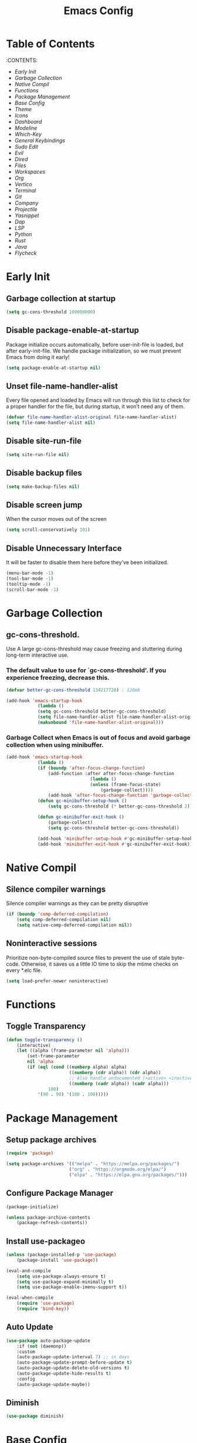 #+title: Emacs Config

#+property: header-args :mkdirp yes
#+property: header-args:emacs-lisp :tangle ~/.emacs.d/init.el :tangle-mode (identity #o555)

* Table of Contents
:PROPERTIES:
:TOC:      :include all :ignore this
:END:
:CONTENTS:
- [[Early Init]]
- [[Garbage Collection]]
- [[Native Compil]]
- [[Functions]]
- [[Package Management]]
- [[Base Config]]
- [[Theme]]
- [[Icons]]
- [[Dashboard]]
- [[Modeline]]
- [[Which-Key]]
- [[General Keybindings]]
- [[Sudo Edit]]
- [[Evil]]
- [[Dired]]
- [[Files]]
- [[Workspaces]]
- [[Org]]
- [[Vertico]]
- [[Terminal]]
- [[Git]]
- [[Company]]
- [[Projectile]]
- [[Yasnippet]]
- [[Dap]]
- [[LSP]]
- [[Python]]
- [[Rust]]
- [[Java]]
- [[Flycheck]]


* Early Init
** Garbage collection at startup

#+begin_src emacs-lisp :tangle ~/.emacs.d/early-init.el
(setq gc-cons-threshold 100000000)
#+end_src

** Disable package-enable-at-startup
Package initialize occurs automatically, before user-init-file is loaded, but after early-init-file. We handle package initialization, so we must prevent Emacs from doing it early!

#+begin_src emacs-lisp :tangle ~/.emacs.d/early-init.el
(setq package-enable-at-startup nil)
#+end_src

** Unset file-name-handler-alist
Every file opened and loaded by Emacs will run through this list to check for a proper handler for the file, but during startup, it won’t need any of them.

#+begin_src emacs-lisp :tangle ~/.emacs.d/early-init.el
(defvar file-name-handler-alist-original file-name-handler-alist)
(setq file-name-handler-alist nil)
#+end_src

** Disable site-run-file

#+begin_src emacs-lisp :tangle ~/.emacs.d/early-init.el
(setq site-run-file nil)
#+end_src

** Disable backup files

#+begin_src emacs-lisp :tangle ~/.emacs.d/early-init.el
(setq make-backup-files nil)
#+end_src

** Disable screen jump
When the cursor moves out of the screen

#+begin_src emacs-lisp :tangle ~/.emacs.d/early-init.el
(setq scroll-conservatively 101)
#+end_src

** Disable Unnecessary Interface
It will be faster to disable them here before they've been initialized.

#+begin_src emacs-lisp :tangle ~/.emacs.d/early-init.el
(menu-bar-mode -1)
(tool-bar-mode -1)
(tooltip-mode -1)
(scroll-bar-mode -1)
#+end_src
	 
* Garbage Collection
** gc-cons-threshold.
Use A large gc-cons-threshold may cause freezing
and stuttering during long-term interactive use.

*** The default value to use for `gc-cons-threshold'. If you experience freezing, decrease this.

#+begin_src emacs-lisp
(defvar better-gc-cons-threshold 134217728) ; 128mb

(add-hook 'emacs-startup-hook
            (lambda ()
            (setq gc-cons-threshold better-gc-cons-threshold)
            (setq file-name-handler-alist file-name-handler-alist-original)
            (makunbound 'file-name-handler-alist-original)))
#+end_src

*** Garbage Collect when Emacs is out of focus and avoid garbage collection when using minibuffer.

#+begin_src emacs-lisp
(add-hook 'emacs-startup-hook
            (lambda ()
            (if (boundp 'after-focus-change-function)
                (add-function :after after-focus-change-function
                                (lambda ()
                                (unless (frame-focus-state)
                                    (garbage-collect))))
                (add-hook 'after-focus-change-function 'garbage-collect))
            (defun gc-minibuffer-setup-hook ()
                (setq gc-cons-threshold (* better-gc-cons-threshold 2)))

            (defun gc-minibuffer-exit-hook ()
                (garbage-collect)
                (setq gc-cons-threshold better-gc-cons-threshold))

            (add-hook 'minibuffer-setup-hook #'gc-minibuffer-setup-hook)
            (add-hook 'minibuffer-exit-hook #'gc-minibuffer-exit-hook)))
#+end_src

* Native Compil
** Silence compiler warnings

Silence compiler warnings as they can be pretty disruptive

#+begin_src emacs-lisp
(if (boundp 'comp-deferred-compilation)
    (setq comp-deferred-compilation nil)
    (setq native-comp-deferred-compilation nil))
#+end_src

** Noninteractive sessions

  Prioritize non-byte-compiled source files to
  prevent the use of stale byte-code. Otherwise, it saves us a little IO time
  to skip the mtime checks on every *.elc file.

#+begin_src emacs-lisp
(setq load-prefer-newer noninteractive)
#+end_src
  
* Functions
** Toggle Transparency

#+begin_src emacs-lisp
(defun toggle-transparency ()
    (interactive)
    (let ((alpha (frame-parameter nil 'alpha)))
        (set-frame-parameter
        nil 'alpha
        (if (eql (cond ((numberp alpha) alpha)
                        ((numberp (cdr alpha)) (cdr alpha))
                        ;; Also handle undocumented (<active> <inactive>) form.
                        ((numberp (cadr alpha)) (cadr alpha)))
                100)
            '(90 . 90) '(100 . 100)))))
#+end_src

* Package Management
** Setup package archives

#+begin_src emacs-lisp
(require 'package)

(setq package-archives '(("melpa" . "https://melpa.org/packages/")
                        ("org" . "https://orgmode.org/elpa/")
                        ("elpa" . "https://elpa.gnu.org/packages/")))
#+end_src

** Configure Package Manager

#+begin_src emacs-lisp
(package-initialize)

(unless package-archive-contents
    (package-refresh-contents))
#+end_src

** Install use-packageo

#+begin_src emacs-lisp
(unless (package-installed-p 'use-package)
    (package-install 'use-package))

(eval-and-compile
    (setq use-package-always-ensure t)
    (setq use-package-expand-minimally t)
    (setq use-package-enable-imenu-support t))

(eval-when-compile
    (require 'use-package)
    (require 'bind-key))
#+end_src

** Auto Update

#+begin_src emacs-lisp
(use-package auto-package-update
    :if (not (daemonp))
    :custom
    (auto-package-update-interval 7) ;; in days
    (auto-package-update-prompt-before-update t)
    (auto-package-update-delete-old-versions t)
    (auto-package-update-hide-results t)
    :config
    (auto-package-update-maybe))
#+end_src

** Diminish

#+begin_src emacs-lisp
(use-package diminish)
#+end_src

* Base Config
** Fonts

#+begin_src emacs-lisp
(set-face-attribute 'default nil :font "JetBrains Mono" :height 105)
(set-face-attribute 'fixed-pitch nil :font "JetBrains Mono" :height 105)
(set-face-attribute 'variable-pitch nil :font "JetBrains Mono" :height 105)
#+end_src

** Cursor

#+begin_src emacs-lisp
(setq-default evil-normal-state-cursor '(box "medium sea green")
              evil-insert-state-cursor '(bar "medium sea green")
              evil-visual-state-cursor '(hollow "orange")
              blink-cursor-mode nil)
#+end_src

** Column Number

#+begin_src emacs-lisp
(column-number-mode)

;; Enable line numbers for some modes
(dolist (mode '(text-mode-hook
                                prog-mode-hook
                                conf-mode-hook))
    (add-hook mode (lambda ()
                    (display-line-numbers-mode 1)
                    (setq-default display-line-numbers-type 'relative)
                    )))

(dolist (mode '(org-mode-hook))
    (add-hook mode (lambda () (display-line-numbers-mode 0))))
#+end_src

** Parentheses

#+begin_src emacs-lisp
(show-paren-mode 1)
(electric-pair-mode 1)
#+end_src

** Auto-revert
*** Revert Dired and other buffers
#+begin_src emacs-lisp
(setq global-auto-revert-non-file-buffers t)
#+end_src

*** Revert buffers when the underlying file has changed
#+begin_src emacs-lisp
(global-auto-revert-mode 1)
#+end_src

** Make ESC quit prompts

#+begin_src emacs-lisp
(global-set-key (kbd "<escape>") 'keyboard-escape-quit)
#+end_src

** Simplify Yes/No Prompts

#+begin_src emacs-lisp
(fset 'yes-or-no-p 'y-or-n-p)
(setq use-dialog-box nil)
#+end_src

** Prettify Symbols
Prettify symbols mode, a built-in mode for displaying sequences of characters as fancy characters or symbols.

#+begin_src emacs-lisp
(global-prettify-symbols-mode 1)
(defun add-pretty-lambda ()
    "Make some word or string show as pretty Unicode symbols.  See https://unicodelookup.com for more."
    (setq prettify-symbols-alist
                '(("lambda" . 955)
                    ("->" . 8594)
                    ("<=" . 8804)
                    (">=" . 8805))))
(add-hook 'prog-mode-hook 'add-pretty-lambda)
(add-hook 'org-mode-hook 'add-pretty-lambda)
#+end_src

** Smooth Scrolling
Configurations to smooth scrolling.

*** Vertical Scroll

#+begin_src emacs-lisp
(setq scroll-step 1)
(setq scroll-margin 1)
(setq scroll-conservatively 101)
(setq scroll-up-aggressively 0.01)
(setq scroll-down-aggressively 0.01)
(setq auto-window-vscroll nil)
(setq fast-but-imprecise-scrolling nil)
(setq mouse-wheel-scroll-amount '(1 ((shift) . 1)))
(setq mouse-wheel-progressive-speed nil)
#+end_src

*** Horizontal Scroll

#+begin_src emacs-lisp
(setq hscroll-step 1)
(setq hscroll-margin 1)
#+end_src

* Theme
** Doom Theme
+ 'doom-themes-enable-bold' - if nil, bold is universally disabled
+ 'doom-themes-enable-italic' - if nil, italics is universally disabled
+ 'doom-themes-visual-bell-config' - Enable flashing mode-line on errors
+ 'doom-themes-treemacs-theme' - use "doom-colors" for less minimal icon theme
+ 'doom-themes-org-config' - Corrects (and improves) org-mode's native fontification.

#+begin_src emacs-lisp
(use-package doom-themes
    :config
    (setq doom-themes-enable-bold t
        doom-themes-enable-italic t)
    (load-theme 'doom-one t)

    (doom-themes-visual-bell-config)
    (setq-default doom-themes-treemacs-theme "doom-atom")
    (doom-themes-treemacs-config)
    (doom-themes-org-config))
#+end_src

** JetBrains Darcula

#+begin_src emacs-lisp
;;(use-package jetbrains-darcula-theme
;;	:config
;;	(load-theme 'jetbrains-darcula t))
#+end_src

* Icons
** All-the-icons
NOTE: The first time you load your configuration on a new machine, you'll
need to run the following command interactively so that mode line icons
display correctly:
M-x all-the-icons-install-fonts

#+begin_src emacs-lisp
(use-package all-the-icons)
#+end_src

* Dashboard
** Dashboard

An extensible emacs startup screen showing you what’s most important.

#+begin_src emacs-lisp
(use-package dashboard
    :init
    (setq dashboard-banner-logo-title "Welcome to Emacs!")
    (setq dashboard-startup-banner 'logo)
    (setq dashboard-center-content t)
    (setq dashboard-items '((recents  . 10)
                        (bookmarks . 10)
                        (projects . 5)))
    (setq dashboard-set-heading-icons t)
    (setq dashboard-set-file-icons t)
    (setq dashboard-set-navigator t)
    ;; (setq dashboard-projects-switch-function 'counsel-projectile-switch-project-by-name)
    :config
    (dashboard-setup-startup-hook))
#+end_src

** Dashboard in Emacsclient

This setting ensures that emacsclient always opens on dashboard rather than scratch.

#+begin_src emacs-lisp
(setq initial-buffer-choice (lambda () (get-buffer "*dashboard*")))
#+end_src

* Modeline

#+begin_src emacs-lisp
(use-package doom-modeline
    :init (doom-modeline-mode 1)
    :custom
    (doom-modeline-height 25)
    (doom-modeline-persp-name nil)
    )
#+end_src

* Which-Key

#+begin_src emacs-lisp
(use-package which-key
    :init
    (which-key-mode)
    (which-key-setup-minibuffer)
    (which-key-show-major-mode)
    :diminish which-key-mode
    :config
    (setq which-key-idle-delay 0.5)
    )
#+end_src

* General Keybindings

#+begin_src emacs-lisp
(use-package general
    :init
    (setq-default general-override-states '(insert
                                            emacs
                                            hybrid
                                            normal
                                            visual
                                            motion
                                            operator
                                            replace))
    :config
    (general-define-key
        :prefix "SPC"
        :states '(normal visual motion)
        :keymaps 'override

        ","     '(persp-switch-to-buffer* :which-key "workspace beffer")
        "."     '(consult-buffer :which-key "switch beffer")
        ":"     '(execute-extended-command :which-key "M-x")
        "s"     '(treemacs :which-key "treemacs")
        "a"     '(toggle-transparency :which-key "transparency")

        "RET"   '(:ignore t :which-key "bookmark")
        "RET j" '(consult-bookmark :which-key "bookmark jump")
        "RET s" '(bookmark-set :which-key "bookmark set")

        "TAB"   '(:ignore t :which-key "workspaces")
        "TAB n" '(persp-next :which-key "next perspective")
        "TAB p" '(persp-prev :which-key "prev perspective")
        "TAB k" '(persp-kill :which-key "kill perspective")
        "TAB b" '(persp-kill-buffer* :which-key "kill perspective buffer")
        "TAB K" '(persp-kill-others :which-key "kill other perspectives")
        "TAB l" '(persp-switch-last :which-key "switch last perspectives")
        "TAB s" '(persp-switch :which-key "switch by name")
        "TAB S" '(persp-state-save :which-key "save persp")
        "TAB L" '(persp-state-load :which-key "load persp")

        "b"     '(:ignore t :which-key "buffers")
        "b k"   '(kill-buffer :which-key "kill buffer")
        "b w"   '(kill-buffer-and-window :which-key "kill buffer and window")

        "d"     '(:ignore t :whick-key "dired")
        "d d"   '(dired :which-key "open dired")
        "d j"   '(dired-jump :which-key "dired jump")
        "d o"   '(dired-other-frame :which-key "dired other frame")

        "c"     '(:ignore t :which-key "comments")
        "c l"   '(comment-line :whick-key "comment or uncomment line")
        "c r"   '(comment-or-uncomment-region :which-key "comment or uncomment region")

        "e"     '(:ignore t :which-key "eval")
        "e l"   '(eval-last-sexp :which-key "last sexp")

        "f"     '(:ignore t :which-key "files")
        "f d"   '(delete-file :whick-key "delete file")
        "f l"   '((lambda () (interactive) (load-file "~/.emacs.d/init.el")) :whick-key "reload emacs config")
        "f s"   '(save-buffer :whick-key "save file")
        "f f"   '(find-file :which-key "find file")

        "g"     '(:ignore t :which-key "git")
        "g l"   '(:ignore t :which-key "log")
        "g l c" '(magit-log-current :which-key "log current")
        "g l f" '(magit-log-buffer-file :which-key "log buffer file")
        "g c"   '(magit-commit :which-key "commit")
        "g s"   '(magit-status :which-key "status")
        "g d"   '(magit-diff-unstaged :which-key "diff unstaged")
        "g c"   '(magit-branch-or-checkout :which-key "branch or checkout")
        "g b"   '(magit-branch :which-key "branch")
        "g p"   '(magit-push-current :which-key "push current")
        "g P"   '(magit-pull-branch :which-key "pull branch")
        "g f"   '(magit-fetch :which-key "fetch")
        "g F"   '(magit-fetch-all :which-key "fetch all")
        "g r"   '(magit-rebase :which-key "rebase")

        "o"     '(:ignore t :which-key "org")
        "o b"   '(:ignore t :whick-key "babel")
        "o b t" '(org-babel-tangle :whick-key "tangle")
        "o t"   '(org-insert-structure-template :whick-key "template")
        "o r"   '(:ignore t :which-key "org-roam")
        "o r t" '(org-roam-buffer-toggle :whick-key "toggle buffer")
        "o r f" '(org-roam-node-find :which-key "node find")
        "o r g" '(org-roam-graph :which-key "graph")
        "o r i" '(org-roam-node-insert :which-key "node insert")
        "o r c" '(org-roam-capture :which-key "capture")
        "o r o" '(org-open-at-point :which-key "open at point")
        "o r d" '(org-roam-dailies-capture-today :which-key "dailies capture today")
        "o r w" '(org-capture-finalize :which-key "finalize")

        "t"   '(:ignore t :which-key "term")
        "t e" '(eshell :whick-key "eshell")
        "t t" '(term :whick-key "term")
        "t v" '(vterm :whick-key "vterm")
        "t o" '(openwith-mode :whick-key "openwith-mode")

        "p"     '(:ignore t :which-key "projectile")
        "p f"   '(projectile-find-file :whick-key "find file")
        "p p"   '(projectile-switch-project :whick-key "switch project")
        "p k"   '(projectile-kill-buffers :whick-key "kill project buffers")

        "q"     '(:ignore t :which-key "quit")
        "q q"   '(save-buffers-kill-terminal :which-key "exit emacs")
        "q k"   '(kill-emacs :which-key "kill emacs")

        "w"     '(:ignore t :which-key "windows")
        "w b"   '(evil-window-bottom-right :which-key "window bottom right")
        "w d"   '(evil-window-delete :which-key "delete window")
        "w s"   '(evil-window-split :which-key "split window")
        "w v"   '(evil-window-vsplit :which-key "vsplit window")
        "w h"   '(evil-window-left :which-key "left window")
        "w l"   '(evil-window-right :which-key "right window")
        "w j"   '(evil-window-down :which-key "down window")
        "w k"   '(evil-window-up :which-key "up window")
        "w ="   '(balance-windows :which-key "balance windows")
        "w +"   '(evil-window-increase-height :which-key "increase window height")
        "w -"   '(evil-window-decrease-height :which-key "decrease window height")
        "w >"   '(evil-window-increase-width :which-key "increase window width")
        "w <"   '(evil-window-decrease-width :which-key "decrease window widht")
        "w t"   '(evil-window-top-left :which-key "window top left")))
#+end_src

* Sudo Edit

#+begin_src emacs-lisp
(use-package sudo-edit
    :commands (sudo-edit))
#+end_src

* Evil
** undo-tree

#+begin_src emacs-lisp
(use-package undo-tree
    :config
    (global-undo-tree-mode))
#+end_src

** undo-fu

#+begin_src emacs-lisp
(use-package undo-fu)
#+end_src

** evil

#+begin_src emacs-lisp
(use-package evil
    :init
    (setq evil-want-integration t)
    (setq evil-want-keybinding nil)
    (setq evil-undo-system 'undo-fu)
    :hook ((evil-insert-state-exit . (lambda ()
                                        (call-interactively #'save-buffer)))
            )
    :config
    (evil-mode 1))
#+end_src

** evil-collection

#+begin_src emacs-lisp
(use-package evil-collection
    :after evil
    :config
    (evil-collection-init))
#+end_src

** evil shift

Keep text selected after indentation

#+begin_src emacs-lisp
(defun my/evil-shift-right ()
    (interactive)
    (evil-shift-right evil-visual-beginning evil-visual-end)
    (evil-normal-state)
    (evil-visual-restore))

(defun my/evil-shift-left ()
    (interactive)
    (evil-shift-left evil-visual-beginning evil-visual-end)
    (evil-normal-state)
    (evil-visual-restore))

(evil-define-key 'visual global-map (kbd ">") 'my/evil-shift-right)
(evil-define-key 'visual global-map (kbd "<") 'my/evil-shift-left)
#+end_src
   
* Dired
** Rainbow

#+begin_src emacs-lisp
(use-package dired-rainbow
    :defer 2
    :config
    (dired-rainbow-define-chmod directory "#6cb2eb" "d.*")
    (dired-rainbow-define html "#eb5286" ("css" "less" "sass" "scss" "htm" "html" "jhtm" "mht" "eml" "mustache" "xhtml"))
    (dired-rainbow-define xml "#f2d024" ("xml" "xsd" "xsl" "xslt" "wsdl" "bib" "json" "msg" "pgn" "rss" "yaml" "yml" "rdata"))
    (dired-rainbow-define document "#9561e2" ("docm" "doc" "docx" "odb" "odt" "pdb" "pdf" "ps" "rtf" "djvu" "epub" "odp" "ppt" "pptx"))
    (dired-rainbow-define markdown "#ffed4a" ("org" "etx" "info" "markdown" "md" "mkd" "nfo" "pod" "rst" "tex" "textfile" "txt"))
    (dired-rainbow-define database "#6574cd" ("xlsx" "xls" "csv" "accdb" "db" "mdb" "sqlite" "nc"))
    (dired-rainbow-define media "#de751f" ("mp3" "mp4" "mkv" "MP3" "MP4" "avi" "mpeg" "mpg" "flv" "ogg" "mov" "mid" "midi" "wav" "aiff" "flac"))
    (dired-rainbow-define image "#f66d9b" ("tiff" "tif" "cdr" "gif" "ico" "jpeg" "jpg" "png" "psd" "eps" "svg"))
    (dired-rainbow-define log "#c17d11" ("log"))
    (dired-rainbow-define shell "#f6993f" ("awk" "bash" "bat" "sed" "sh" "zsh" "vim"))
    (dired-rainbow-define interpreted "#38c172" ("py" "ipynb" "rb" "pl" "t" "msql" "mysql" "pgsql" "sql" "r" "clj" "cljs" "scala" "js"))
    (dired-rainbow-define compiled "#4dc0b5" ("asm" "cl" "lisp" "el" "c" "h" "c++" "h++" "hpp" "hxx" "m" "cc" "cs" "cp" "cpp" "go" "f" "for" "ftn" "f90" "f95" "f03" "f08" "s" "rs" "hi" "hs" "pyc" ".java"))
    (dired-rainbow-define executable "#8cc4ff" ("exe" "msi"))
    (dired-rainbow-define compressed "#51d88a" ("7z" "zip" "bz2" "tgz" "txz" "gz" "xz" "z" "Z" "jar" "war" "ear" "rar" "sar" "xpi" "apk" "xz" "tar"))
    (dired-rainbow-define packaged "#faad63" ("deb" "rpm" "apk" "jad" "jar" "cab" "pak" "pk3" "vdf" "vpk" "bsp"))
    (dired-rainbow-define encrypted "#ffed4a" ("gpg" "pgp" "asc" "bfe" "enc" "signature" "sig" "p12" "pem"))
    (dired-rainbow-define fonts "#6cb2eb" ("afm" "fon" "fnt" "pfb" "pfm" "ttf" "otf"))
    (dired-rainbow-define partition "#e3342f" ("dmg" "iso" "bin" "nrg" "qcow" "toast" "vcd" "vmdk" "bak"))
    (dired-rainbow-define vc "#0074d9" ("git" "gitignore" "gitattributes" "gitmodules"))
    (dired-rainbow-define-chmod executable-unix "#38c172" "-.*x.*"))
#+end_src
   
** Single

#+begin_src emacs-lisp
(use-package dired-single
    :defer t)
#+end_src
  
** Map

#+begin_src emacs-lisp
(evil-collection-define-key 'normal 'dired-mode-map
    "h" 'dired-single-up-directory
    "H" 'dired-omit-mode
    "l" 'dired-single-buffer)
#+end_src
   
** Dired Icons

#+begin_src emacs-lisp
(use-package all-the-icons-dired
    :if (display-graphic-p)
    :hook (dired-mode . all-the-icons-dired-mode))
#+end_src

* Files
** Opening Files Externally

#+begin_src emacs-lisp
(use-package openwith
    :config
    (setq large-file-warning-threshold nil)
    (setq openwith-associations
        (list
            (list (openwith-make-extension-regexp
                '("mpg" "mpeg" "mp3" "mp4"
                    "avi" "wmv" "wav" "mov" "flv"
                    "ogm" "ogg" "mkv"))
                "mpv"
                '(file))
            (list (openwith-make-extension-regexp
                '("xbm" "pbm" "pgm" "ppm" "pnm"
                    "png" "gif" "bmp" "tif" "jpeg"
                    "jpg"))
                    "feh"
                    '(file))
            (list (openwith-make-extension-regexp
                '("pdf"))
                "evince"
                '(file)))))
#+end_src
   
* Workspaces
** persp-mode
+ 'persp-modestring-short' - only displays the current perspective

#+begin_src emacs-lisp
(use-package perspective
    :demand t
    :custom
    (persp-initial-frame-name "emacs")
    :config
    (setq-default persp-modestring-short t)
    ;; Running `persp-mode' multiple times resets the perspective list...
    (unless (equal persp-mode t)
    (persp-mode)))
#+end_src
  
* Org
** Org-mode

#+begin_src emacs-lisp
(use-package org
    :hook (org-mode . (lambda ()
                        (org-indent-mode)
                        (variable-pitch-mode 1)
                        (auto-fill-mode 0)
                        (visual-line-mode 1)
                        (setq evil-auto-indent nil)
                        (diminish org-indent-mode)))
    :config
    (setq org-ellipsis " ▾"
        org-hide-emphasis-markers t))
#+end_src

** Superstar

#+begin_src emacs-lisp
(use-package org-superstar
    :after org
    :hook (org-mode . org-superstar-mode)
    :custom
    (org-superstar-remove-leading-stars t)
    (org-superstar-headline-bullets-list '("◉" "○" "●" "○" "●" "○" "●"))
)
#+end_src

** Size

Increase the size of various *headings*

#+begin_src emacs-lisp
(set-face-attribute 'org-document-title nil :font "JetBrains Mono" :weight 'bold :height 1.1)
(dolist (face '((org-level-1 . 1.1)
                (org-level-2 . 1.09)
                (org-level-3 . 1.09)
                (org-level-4 . 1.08)
                (org-level-5 . 1.07)
                (org-level-6 . 1.06)
                (org-level-7 . 1.05)
                (org-level-8 . 1.05)))
    (set-face-attribute (car face) nil :font "JetBrains Mono" :weight 'medium :height (cdr face)))
#+end_src

** Org Indent
Make sure org-indent face is available

#+begin_src emacs-lisp
(require 'org-indent)

;; Ensure that anything that should be fixed-pitch in Org files appears that way
(set-face-attribute 'org-block nil :foreground nil :inherit 'fixed-pitch)
(set-face-attribute 'org-table nil  :inherit 'fixed-pitch)
(set-face-attribute 'org-formula nil  :inherit 'fixed-pitch)
(set-face-attribute 'org-code nil   :inherit '(shadow fixed-pitch))
(set-face-attribute 'org-indent nil :inherit '(org-hide fixed-pitch))
(set-face-attribute 'org-verbatim nil :inherit '(shadow fixed-pitch))
(set-face-attribute 'org-special-keyword nil :inherit '(font-lock-comment-face fixed-pitch))
(set-face-attribute 'org-meta-line nil :inherit '(font-lock-comment-face fixed-pitch))
(set-face-attribute 'org-checkbox nil :inherit 'fixed-pitch)
#+end_src

** Rid of the background
Get rid of the background on column views

#+begin_src emacs-lisp
(set-face-attribute 'org-column nil :background nil)
(set-face-attribute 'org-column-title nil :background nil)
#+end_src

** Visual Fill

#+begin_src emacs-lisp
(use-package visual-fill-column
    :hook (org-mode . (lambda ()
                        (setq visual-fill-column-width 120
                                visual-fill-column-center-text t)
                        (visual-fill-column-mode 1)))
)
#+end_src

** Roam

#+begin_src emacs-lisp
(use-package org-roam
    :ensure t
    :init
    (setq org-roam-v2-ack t)
    :custom
    (org-roam-directory (file-truename "~/org/roam_notes/"))
    (org-roam-compilation-everywhere t)
    :bind (("C-c n i" . org-roam-node-insert))
    :config
    (org-roam-db-autosync-mode))
#+end_src

** Babel
*** Confirm Evaluate

#+begin_src emacs-lisp
(setq org-confirm-babel-evaluate nil)
#+end_src

*** Load languages

#+begin_src emacs-lisp
(org-babel-do-load-languages
    'org-babel-load-languages
    '((emacs-lisp . t)
      (python . t)
      (shell . t)))
#+end_src

* Vertico
** Vertico
+ 'vertico-resize' - Grow and shrink the Vertico minibuffer.
+ 'vertico-cycle' - Optionally enable cycling for `vertico-next' and `vertico-previous'.

#+begin_src emacs-lisp
(use-package vertico
    :init
    (vertico-mode)
    (setq vertico-resize t)
    (setq vertico-cycle t)
    )
#+end_src

** Consult

#+begin_src emacs-lisp
(use-package consult)
#+end_src

** Orderless
Use the `orderless' completion style. Additionally enable
`partial-completion' for file path expansion. `partial-completion' is
important for wildcard support. Multiple files can be opened at once
with `find-file' if you enter a wildcard. You may also give the
`initials' completion style a try.

#+begin_src emacs-lisp
(use-package orderless
    :init
    (setq completion-styles '(orderless)
        completion-category-defaults nil
        completion-category-overrides '((file (styles partial-completion)))))
#+end_src

** Savehist
Persist history over Emacs restarts. Vertico sorts by history position.

#+begin_src emacs-lisp
(use-package savehist
    :init
    (savehist-mode))
#+end_src

** Emacs
A few more useful configurations.
+ 'completing-read-multiple' - Add prompt indicator
+ 'consult-completing-read-multiple' - Alternatively add prompt indicator

#+begin_src emacs-lisp
(use-package emacs
    :init
    (defun crm-indicator (args)
    (cons (concat "[CRM] " (car args)) (cdr args)))
    (advice-add #'completing-read-multiple :filter-args #'crm-indicator)

    ;; Do not allow the cursor in the minibuffer prompt
    (setq minibuffer-prompt-properties
        '(read-only t cursor-intangible t face minibuffer-prompt))
    (add-hook 'minibuffer-setup-hook #'cursor-intangible-mode)

    ;; Emacs 28: Hide commands in M-x which do not work in the current mode.
    ;; Vertico commands are hidden in normal buffers.
    ;; (setq read-extended-command-predicate
    ;;       #'command-completion-default-include-p)

    (setq enable-recursive-minibuffers t))
#+end_src

** Marginalia

#+begin_src emacs-lisp
(use-package marginalia
    :init
    (marginalia-mode))
#+end_src

* Terminal
** Vterm

#+begin_src emacs-lisp
(use-package vterm)
#+end_src

* Git
** Magit

#+begin_src emacs-lisp
(use-package magit)
#+end_src

** diff-hl

#+begin_src emacs-lisp
(use-package diff-hl
    :init
    (global-diff-hl-mode)
    (diff-hl-flydiff-mode)
    :hook ((magit-pre-refresh-hook . diff-hl-magit-pre-refresh)
            (magit-post-refresh-hook . diff-hl-magit-post-refresh)))
#+end_src

* Company
** company

#+begin_src emacs-lisp
(use-package company
    :init
    (add-hook 'after-init-hook #'global-company-mode)
    :custom
    (company-minimum-prefix-length 1)
    (company-idle-delay 0.0)
    )
#+end_src
   
** company-shell

#+begin_src emacs-lisp
(use-package company-shell
    :after sh-script
    :custom (add-to-list 'company-backends 'company-shell))
#+end_src
   
** company-box

#+begin_src emacs-lisp
(use-package company-box
    :hook (company-mode . company-box-mode))
#+end_src
   
* Projectile

#+begin_src emacs-lisp
(use-package projectile
    :diminish projectile-mode
    :config (projectile-mode +1)
    ;; :custom ((projectile-completion-system 'ivy))
    :bind-keymap ("C-c p" . projectile-command-map)
    :init
    ;; (when (file-directory-p "~/Dev")
    ;; 	(setq projectile-project-search-path '("~/Dev")))
    (setq projectile-switch-project-action #'projectile-dired))
#+end_src
  
* Yasnippet

#+begin_src emacs-lisp
(use-package yasnippet :config (yas-global-mode))
#+end_src
  
* Dap

#+begin_src emacs-lisp
(use-package dap-mode
    :diminish
    :bind
    (:map dap-mode-map
        (("<f12>" . dap-debug)
        ("<f8>" . dap-continue)
        ("<f9>" . dap-next)
        ("<M-f11>" . dap-step-in)
        ("C-M-<f11>" . dap-step-out)
        ("<f7>" . dap-breakpoint-toggle))))
#+end_src
  
* LSP

#+begin_src emacs-lisp
(use-package lsp-mode
    :init
    ;; set prefix for lsp-command-keymap (few alternatives - "C-l", "C-c l")
    ;; (setq lsp-keymap-prefix "SPC")
    (setq-default tab-width 4)
    (setq-default c-basic-offset 4)
    ;; (setq-default indent-tabs-mode nil)
    :config
    (lsp-modeline-code-actions-mode t)
    (setq-default lsp-modeline-code-actions-segments '(count icon name))
    (setq-default +format-with-lsp t)
    :hook (;; replace XXX-mode with concrete major-mode(e. g. python-mode)
        ;; (java-mode . lsp)
        ;; (python-mode . lsp)
        (rust-mode . lsp)
        (sh-mode . lsp)
        (lsp-mode . lsp-enable-which-key-integration))
    :commands lsp)
#+end_src
  
* Python
** python-mode

#+begin_src emacs-lisp
(use-package python-mode
    :custom
    (python-shell-interpreter "ipython"))
#+end_src

** lsp-pyright

#+begin_src emacs-lisp
(use-package lsp-pyright
    :ensure t
    :hook (python-mode . (lambda ()
                            (require 'lsp-pyright)
                            (lsp))))
#+end_src

** poetry

#+begin_src emacs-lisp
(use-package poetry
    :hook (python-mode . poetry-tracking-mode))
#+end_src
   
* Rust
** rust-mode

#+begin_src emacs-lisp
(use-package rust-mode)
#+end_src

** cargo

#+begin_src emacs-lisp
(use-package cargo
    :hook ((rust-mode . cargo-minor-mode)))
#+end_src

* Java

#+begin_src emacs-lisp
(use-package meghanada
    :hook (java-mode . (lambda ()
                        (meghanada-mode t)
                        (setq indent-tabs-mode t
                            tab-width 4
                            evil-shift-width 4)
                        ;;(add-hook 'before-save-hook 'meghanada-code-beautify-before-save)
                        ))
    )
#+end_src
  
* Flycheck
** flycheck

#+begin_src emacs-lisp
(use-package flycheck
    :config
    (add-to-list 'flycheck-check-syntax-automatically 'idle-change))
#+end_src
   
** flycheck-rust

#+begin_src emacs-lisp
(use-package flycheck-rust
    :after (rust-mode)
    :hook ((flycheck-mode . flycheck-rust-setup))
    )
#+end_src
